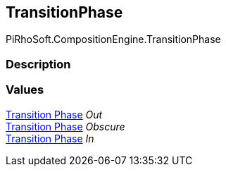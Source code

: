 [#reference/transition-phase]

## TransitionPhase

PiRhoSoft.CompositionEngine.TransitionPhase

### Description

### Values

<<manual/transition-phase,Transition Phase>> _Out_::

<<manual/transition-phase,Transition Phase>> _Obscure_::

<<manual/transition-phase,Transition Phase>> _In_::
